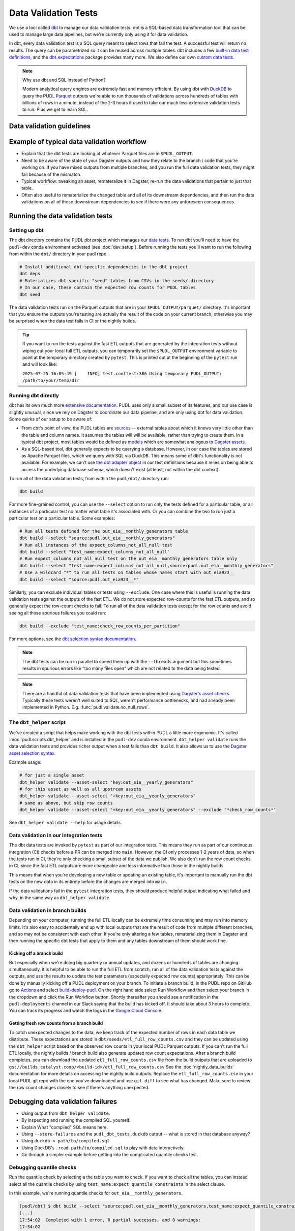 .. _data_validation:

================================================================================
Data Validation Tests
================================================================================

We use a tool called `dbt <https://www.getdbt.com/>`_ to manage our data validation
tests. dbt is a SQL-based data transformation tool that can be used to manage large data
pipelines, but we're currently only using it for data validation.

In dbt, every data validation test is a SQL query meant to select rows that fail the
test. A successful test will return no results. The query can be parametrized so it can
be reused across multiple tables. dbt includes a few `built-in data test definitions
<https://docs.getdbt.com/docs/build/data-tests>`_, and the `dbt_expectations
<https://github.com/metaplane/dbt-expectations>`_ package provides many more. We also
define our own `custom data tests
<https://docs.getdbt.com/best-practices/writing-custom-generic-tests>`_.

.. note:: Why use dbt and SQL instead of Python?

   Modern analytical query engines are extremely fast and memory efficient. By using dbt
   with `DuckDB <https://duckdb.org/>`_ to query the PUDL `Parquet
   <https://parquet.apache.org/>`_ outputs we're able to run thousands of validations
   across hundreds of tables with billions of rows in a minute, instead of the 2-3 hours
   it used to take our much less extensive validation tests to run. Plus we get to learn
   SQL.

--------------------------------------------------------------------------------
Data validation guidelines
--------------------------------------------------------------------------------

.. todo::

   We should chat about the minimum level of data validation that we expect for a table

   * row counts
   * no entirely null columns
   * anything else now?

--------------------------------------------------------------------------------
Example of typical data validation workflow
--------------------------------------------------------------------------------

* Explain that the dbt tests are looking at whatever Parquet files are in
  ``$PUDL_OUTPUT``.
* Need to be aware of the state of your Dagster outputs and how they relate to the
  branch / code that you're working on. If you have mixed outputs from multiple
  branches, and you run the full data validation tests, they might fail because of the
  mismatch.
* Typical workflow: tweaking an asset, remateralize it in Dagster, re-run the data
  validations that pertain to just that table.
* Often also useful to rematerialize the changed table and all of its downstream
  dependencies, and then run the data validations on all of those downstream
  dependencies to see if there were any unforeseen consequences.

--------------------------------------------------------------------------------
Running the data validation tests
--------------------------------------------------------------------------------

Setting up dbt
~~~~~~~~~~~~~~

The dbt directory contains the PUDL dbt project which manages our `data tests
<https://docs.getdbt.com/docs/build/data-tests>`_. To run dbt you'll need to have the
``pudl-dev`` conda environment activated (see :doc:`dev_setup`). Before running the
tests you'll want to run the following from within the ``dbt/`` directory in your pudl
repo:

.. code-block:: bash

    # Install additional dbt-specific dependencies in the dbt project
    dbt deps
    # Materializes dbt-specific "seed" tables from CSVs in the seeds/ directory
    # In our case, these contain the expected row counts for PUDL tables
    dbt seed

The data validation tests run on the Parquet outputs that are in your
``$PUDL_OUTPUT/parquet/`` directory. It's important that you ensure the outputs you're
testing are actually the result of the code on your current branch, otherwise you may
be surprised when the data test fails in CI or the nightly builds.

.. tip::

   If you want to run the tests against the fast ETL outputs that are generated by the
   integration tests without wiping out your local full ETL outputs, you can temporarily
   set the ``$PUDL_OUTPUT`` environment variable to point at the temporary directory
   created by ``pytest``. This is printed out at the beginning of the ``pytest`` run and
   will look like:

   ``2025-07-25 16:05:49 [    INFO] test.conftest:386 Using temporary PUDL_OUTPUT: /path/to/your/temp/dir``

Running dbt directly
~~~~~~~~~~~~~~~~~~~~

dbt has its own much more `extensive documentation <https://docs.getdbt.com/>`_. PUDL
uses only a small subset of its features, and our use case is slightly unusual, since we
rely on Dagster to coordinate our data pipeline, and are only using dbt for data
validation. Some quirks of our setup to be aware of:

* From dbt's point of view, the PUDL tables are
  `sources <https://docs.getdbt.com/docs/build/sources>`_ -- external tables about which
  it knows very little other than the table and column names. It assumes the tables will
  will be available, rather than trying to create them. In a typical dbt project, most
  tables would be defined as `models <https://docs.getdbt.com/docs/build/models>`_ which
  are somewhat analogous to `Dagster assets
  <https://docs.dagster.io/guides/build/assets/defining-assets>`_.
* As a SQL-based tool, dbt generally expects to be querying a database. However, in our
  case the tables are stored as Apache Parquet files, which we query with SQL via
  DuckDB. This means some of dbt's functionality is not available. For example, we can't
  use `the dbt adapter object
  <https://docs.getdbt.com/reference/dbt-jinja-functions/adapter>`_ in our test
  definitions because it relies on being able to access the underlying database schema,
  which doesn't exist (at least, not within the dbt context).

To run all of the data validation tests, from within the ``pudl/dbt/`` directory run:

.. code-block:: bash

   dbt build

For more fine-grained control, you can use the ``--select`` option to run only the tests
defined for a particular table, or all instances of a particular test no matter what
table it's associated with. Or you can combine the two to run just a particular test
on a particular table. Some examples:

.. code-block:: bash

   # Run all tests defined for the out_eia__monthly_generators table
   dbt build --select "source:pudl.out_eia__monthly_generators"
   # Run all instances of the expect_columns_not_all_null test
   dbt build --select "test_name:expect_columns_not_all_null"
   # Run expect_columns_not_all_null test on the out_eia__monthly_generators table only
   dbt build --select "test_name:expect_columns_not_all_null,source:pudl.out_eia__monthly_generators"
   # Use a wildcard "*" to run all tests on tables whose names start with out_eia923__
   dbt build --select "source:pudl.out_eia923__*"

Similarly, you can exclude individual tables or tests using ``--exclude``. One case
where this is useful is running the data validation tests against the outputs of the
fast ETL. We do not store expected row-counts for the fast ETL outputs, and so generally
expect the row-count checks to fail. To run all of the data validation tests except for
the row counts and avoid seeing all those spurious failures you could run:

.. code-block:: bash

   dbt build --exclude "test_name:check_row_counts_per_partition"

For more options, see the `dbt selection syntax documentation
<https://docs.getdbt.com/reference/node-selection/syntax>`_.

.. note::

   The dbt tests can be run in parallel to speed them up with the ``--threads`` argument
   but this sometimes results in spurious errors like "too many files open" which are
   not related to the data being tested.

.. note::

   There are a handful of data validation tests that have been implemented using
   `Dagster's asset checks <https://docs.dagster.io/guides/test/asset-checks>`_.
   Typically these tests weren't well suited to SQL, weren't performance bottlenecks,
   and had already been implemented in Python. E.g. :func:`pudl.validate.no_null_rows`.

The ``dbt_helper`` script
~~~~~~~~~~~~~~~~~~~~~~~~~

We've created a script that helps make working with the dbt tests within PUDL a little
more ergonomic. It's called :mod:`pudl.scripts.dbt_helper` and is installed in the
``pudl-dev`` conda environment. ``dbt_helper validate`` runs the data validation tests
and provides richer output when a test fails than ``dbt build``. It also allows us to
use the `Dagster asset selection syntax
<https://docs.dagster.io/guides/build/assets/asset-selection-syntax/reference>`_.

Example usage:

.. code-block:: bash

    # for just a single asset
    dbt_helper validate --asset-select "key:out_eia__yearly_generators"
    # for this asset as well as all upstream assets
    dbt_helper validate --asset-select "+key:out_eia__yearly_generators"
    # same as above, but skip row counts
    dbt_helper validate --asset-select "+key:out_eia__yearly_generators" --exclude "*check_row_counts*"

See ``dbt_helper validate --help`` for usage details.

Data validation in our integration tests
~~~~~~~~~~~~~~~~~~~~~~~~~~~~~~~~~~~~~~~~

The dbt data tests are invoked by ``pytest`` as part of our integration tests. This
means they run as part of our continuous integration (CI) checks before a PR can be
merged into ``main``. However, the CI only processes 1-2 years of data, so when the
tests run in CI, they're only checking a small subset of the data we publish. We also
don't run the row count checks in CI, since the fast ETL outputs are more changeable
and less informative than those in the nightly builds.

This means that when you're developing a new table or updating an existing table, it's
important to manually run the dbt tests on the new data in its entirety before the
changes are merged into ``main``.

If the data validations fail in the ``pytest`` integration tests, they should produce
helpful output indicating what failed and why, in the same way as ``dbt_helper
validate``

Data validation in branch builds
~~~~~~~~~~~~~~~~~~~~~~~~~~~~~~~~

Depending on your computer, running the full ETL locally can be extremely time consuming
and may run into memory limits. It's also easy to accidentally end up with local outputs
that are the result of code from multiple different branches, and so may not be
consistent with each other. If you're only altering a few tables, rematerializing them
in Dagster and then running the specific dbt tests that apply to them and any tables
downstream of them should work fine.

Kicking off a branch build
^^^^^^^^^^^^^^^^^^^^^^^^^^

But especially when we're doing big quarterly or annual updates, and dozens or hundreds
of tables are changing simultaneously, it is helpful to be able to run the full ETL from
scratch, run all of the data validation tests against the outputs, and use the results
to update the test parameters (especially expected row counts) appropriately. This can
be done by manually kicking off a PUDL deployment on your branch. To initiate a branch
build, in the PUDL repo on GitHub go to `Actions
<https://github.com/catalyst-cooperative/pudl/actions>`_ and select `build-deploy-pudl
<https://github.com/catalyst-cooperative/pudl/actions/workflows/build-deploy-pudl.yml>`_.
On the right hand side select Run Workflow and then select your branch in the dropdown
and click the Run Workflow button. Shortly thereafter you should see a notification in
the ``pudl-deployments`` channel in our Slack saying that the build has kicked off. It
should take about 3 hours to complete. You can track its progress and watch the logs in
the `Google Cloud Console
<https://console.cloud.google.com/monitoring/dashboards/builder/992bbe3f-17e6-49c4-a9e8-8f1925d4ec24>`_.

Getting fresh row counts from a branch build
^^^^^^^^^^^^^^^^^^^^^^^^^^^^^^^^^^^^^^^^^^^^

To catch unexpected changes to the data, we keep track of the expected number of rows in
each data table we distribute. These expectations are stored in
``dbt/seeds/etl_full_row_counts.csv`` and they can be updated using the ``dbt_helper``
script based on the observed row counts in your local PUDL Parquet outputs. If you can't
run the full ETL locally, the nightly builds / branch build also generate updated row
count expectations. After a branch build completes, you can download the updated
``etl_full_row_counts.csv`` file from the build outputs that are uploaded to
``gs://builds.catalyst.coop/<build-id>/etl_full_row_counts.csv`` See the
:doc:`nightly_data_builds` documentation for more details on accessing the nightly build
outputs. Replace the ``etl_full_row_counts.csv`` in your local PUDL git repo with the
one you've downloaded and use ``git diff`` to see what has changed. Make sure to review
the row count changes closely to see if there's anything unexpected.

--------------------------------------------------------------------------------
Debugging data validation failures
--------------------------------------------------------------------------------

* Using output from ``dbt_helper validate``.
* By inspecting and running the compiled SQL yourself.
* Explain What "compiled" SQL means here.
* Using ``--store-failures`` and the ``pudl_dbt_tests.duckdb`` output -- what is
  stored in that database anyway?
* Using ``duckdb < path/to/compiled.sql``
* Using DuckDB's ``.read path/to/compiled.sql`` to play with data interactively.
* Go through a simpler example before getting into the complicated quantile checks test.

Debugging quantile checks
~~~~~~~~~~~~~~~~~~~~~~~~~

.. todo::

  This seems quite involved. Can we make it simpler? Improve the test failure output to
  enable some debugging without this level of user engagement? Can we provide additional
  guidance on understanding what to do about the failure, beyond updating the test
  parameters (i.e. how to tell if it's a reasonable evolution of the underlying data
  vs. an indication that something in our data processing has gone wrong).

Run the quantile check by selecting a the table you want to check.  If you want to check
all the tables, you can instead select all the quantile checks by using
``test_name:expect_quantile_constraints`` in the select clause.

In this example, we're running quantile checks for ``out_eia__monthly_generators``.

.. code-block:: console

    [pudl/dbt] $ dbt build --select "source:pudl.out_eia__monthly_generators,test_name:expect_quantile_constraints"
    [...]
    17:54:02  Completed with 1 error, 0 partial successes, and 0 warnings:
    17:54:02
    17:54:02  Failure in test source_expect_quantile_constraints_pudl_out_eia__monthly_generators_capacity_factor___quantile_0_6_min_value_0_5_max_value_0_9____quantile_0_1_min_value_0_04____quantile_0_95_max_value_0_95___fuel_type_code_pudl_coal_and_capacity_factor_0_0__capacity_mw (models/output/out_eia__monthly_generators/schema.yml)
    17:54:02    Got 1 result, configured to fail if != 0
    17:54:02
    17:54:02    compiled code at target/compiled/pudl_dbt/models/output/out_eia__monthly_generators/schema.yml/source_expect_quantile_constra_a53737dceb68a29ccc347708c9467242.sql
    [...]

In this example, one quantile was out of bounds.

Grab the quantile that's failing by running the "compiled code at" SQL file against
the tests db.

.. code-block:: console

  [pudl/dbt] $ duckdb $PUDL_OUTPUT/pudl_dbt_tests.duckdb <target/compiled/pudl_dbt/models/output/out_eia__monthly_generators/schema.yml/source_expect_quantile_constra_a53737dceb68a29ccc347708c9467242.sql
  ┌──────────┬────────────┐
  │ quantile │ expression │
  │ varchar  │  boolean   │
  ├──────────┼────────────┤
  │ 0.1      │ false      │
  └──────────┴────────────┘

In this example, the quantile that failed was quantile 0.1.

Find out how severe it is by running the "debug_quantile_constraints" operation. You
will need the table name (grab from the "compiled code at" path) and the test name
(grab from the "Failure in test" line in the original output). Remember to specify
the same local target.

.. code-block:: console

  [pudl/dbt] $ dbt run-operation debug_quantile_constraints --args "{table: out_eia__monthly_generators, test: source_expect_quantile_constraints_pudl_out_eia__monthly_generators_capacity_factor___quantile_0_6_min_value_0_5_max_value_0_9____quantile_0_1_min_value_0_04____quantile_0_95_max_value_0_95___fuel_type_code_pudl_coal_and_capacity_factor_0_0__capacity_mw}"
  17:59:42  Running with dbt=1.9.3
  17:59:42  Registered adapter: duckdb=1.9.2
  17:59:42  Found 2 models, 377 data tests, 2 seeds, 242 sources, 830 macros
  17:59:43  table: source.pudl_dbt.pudl.out_eia__monthly_generators
  17:59:43  test: expect_quantile_constraints
  17:59:43  column: capacity_factor
  17:59:43  row_condition: fuel_type_code_pudl='coal' and capacity_factor<>0.0
  17:59:43  description:
  17:59:43  quantile |    value |      min |      max
  17:59:43      0.60 |    0.545 |     0.50 |     0.90
  17:59:43      0.10 |    0.036 |     0.04 |     None
  17:59:43      0.95 |    0.826 |     None |     0.95

In this example, quantile 0.1 was expected to be at least 0.04, but was found to be
0.036, which is too low.

Locate the quantile check in the table's ``schema.yml`` file. The path is the same as
the "compiled code at" path with the heads and tails trimmed off -- copy starting from
``models/`` and stop at ``schema.yml``.

Find the column name and the row condition in the debug_quantile_constraints output.
In this example, the check we want is for column ``capacity_factor``, and it's the
entry with a row condition ``fuel_type_code_pudl='coal' and capacity_factor<>0.0``.

.. code-block:: console

  [pudl/dbt] $ $EDITOR models/output/out_eia__monthly_generators/schema.yml

Depending on the situation, from here you can:

* investigate further in a Python notebook
* fix a bug, re-run the pipeline, and repeat the check
* adjust the quantile constraints (& consider leaving a dated note for followup in
  case it gets worse)

--------------------------------------------------------------------------------
Applying pre-defined validations to existing data
--------------------------------------------------------------------------------

Applyng an existing generic test to an existing table should be as easy as editing
the ``schema.yml`` file associated with that table, and adding a new test specification
to the ``data_tests`` section of either the table as a whole or an individual column.
The ``schema.yml`` for ``table_name`` can be found at
``dbt/models/{data_source}/{table_name}/schema.yml``.

In general, table-level tests depend on multiple columns or test some property of the
table as a whole, while column-level tests typically depend only on values with the
column they are applied to.

Pre-defined tests
~~~~~~~~~~~~~~~~~
Our dbt project includes `dbt-utils <https://github.com/dbt-labs/dbt-utils>`_ and
`dbt-expectations <https://github.com/metaplane/dbt-expectations>`_ as dependencies.
These packages include a bunch of useful tests that can be applied to any table.
There are several examples of applying tests from ``dbt-expectations`` in
``dbt/models/vcerare/out_vcerare__hourly_available_capacity_factor/schema.yml``
and in general they will look like the below. Each item in a ``data_tests`` section
defines a single test, and may provide named parameters for the test. The tests whose
names have the ``dbt_expectations`` prefix come from that package.

.. code-block:: yaml

    version: 2
    sources:
      - name: pudl
        tables:
          - name: out_vcerare__hourly_available_capacity_factor
            data_tests:
              - expect_columns_not_all_null
              - check_row_counts_per_partition:
                  table_name: out_vcerare__hourly_available_capacity_factor
                  partition_column: report_year
              - expect_valid_hour_of_year
              - expect_unique_column_combination:
                  columns:
                    - county_id_fips
                    - datetime_utc
            columns:
              - name: state
                data_tests:
                  - not_null
              - name: place_name
                data_tests:
                  - not_null
                  - dbt_expectations.expect_column_values_to_not_be_in_set:
                      value_set:
                        - bedford_city
                        - clifton_forge_city
                        - lake_hurron
                        - lake_st_clair
                  - dbt_expectations.expect_column_values_to_be_in_set:
                      value_set:
                        - oglala lakota
                      row_condition: "county_id_fips = '46012'"
              - name: datetime_utc
                data_tests:
                  - not_null
                  - dbt_expectations.expect_column_values_to_not_be_in_set:
                      value_set:
                        - "{{ dbt_date.date(2020, 12, 31) }}"
              - name: report_year
                data_tests:
                  - not_null
              - name: hour_of_year
                data_tests:
                  - not_null
                  - dbt_expectations.expect_column_max_to_be_between:
                      min_value: 8760
                      max_value: 8760


Tests defined within PUDL
~~~~~~~~~~~~~~~~~~~~~~~~~

Some of the tests in the example above like ``expect_columns_not_all_null`` or
``check_row_counts_per_partition`` are defined by us, and can be found in the SQL
files with the same name under ``dbt/tests/data_tests/generic_tests/``

Documentation for the tests that we define is in
``dbt/testse/data_tests/generic_tests/schema.yml``

.. todo::

   * Integrate documentation of our existing generic tests into the docs build.
   * Convert all bespoke / singular tests into generic tests.

--------------------------------------------------------------------------------
Adding new tables
--------------------------------------------------------------------------------

The tables that exist within PUDL are defined by the data structures within
:mod:`pudl.metadata.resources`. Any Dagster asset that's being written out to Parquet
or the PUDL SQLite database needs to be defined there. The ``schema.yml`` files within
our dbt project are derived from that same PUDL metadata. Our unit tests check to make
sure that the dbt schemas haven't drifted away from the canonical PUDL metadata. To make
sure that the two sets of database table descriptions stay in sync, we try to create and
update the dbt schemas programmatically when possible.

Using ``dbt_helper update-tables``
~~~~~~~~~~~~~~~~~~~~~~~~~~~~~~~~~~

To add a new PUDL table to the dbt project, you must add it as a `dbt
source <https://docs.getdbt.com/docs/build/sources>`_. The ``dbt_helper`` script
automates the initial setup with the ``update-tables`` subcommand.

To add a new table called ``new_table_name`` that has already been defined as a resource
that will be written out to Parquet in the PUDL metadata:

.. code-block:: bash

    dbt_helper update-tables --schema new_table_name

This will add a file called ``dbt/models/{data_source}/new_table_name/schema.yml``. You
can also give it a list of tables and they will all be created at once.  This yaml file
tells ``dbt`` about the table and its schema, but initially it will not have any data
validations defined. Tests need to be added by hand.

Initial data tests
~~~~~~~~~~~~~~~~~~

There are a few tests that we apply to every table, which should be defined as soon as
you've added a new table. These include ``check_row_counts_by_partition`` and
``expect_columns_not_all_null``.

Adding or updating row-counts
^^^^^^^^^^^^^^^^^^^^^^^^^^^^^

To create or update the row count expectations for a given table you need to:

* Make sure a fresh version of the table is available ``$PUDL_OUTPUT/parquet``. The
  expectations will be derived from what's observed in that file.
* Add ``check_row_counts_by_partition`` to the ``data_tests`` section of the the table's
  ``schema.yml``.

The initial ``data_tests`` for a new table might look like this:

.. code-block:: yaml

    version: 2
    sources:
      - name: pudl
        tables:
          - name: new_table_name
            data_tests:
              - check_row_counts_per_partition:
                  table_name: new_table_name
                  partition_column: report_date

Then you can run:

.. code-block:: bash

    dbt_helper update-tables --row-counts new_table_name

If this is a brand new table, you should see changes appear in
``dbt/seeds/etl_full_row_counts.csv``. If you're updating the row counts for a table
that already exists, you'll need to use the ``--clobber`` option to make the script
overwrite existing row counts:

.. code-block:: bash

    dbt_helper update-tables --row-counts --clobber new_table_name

.. warning::

  You should rarely if ever need to edit the row-counts file directly. It needs to be
  kept sorted to minimize diffs in git, and manually calculating and editing row counts
  is both tedious and error prone.

Checking for entirely null columns
^^^^^^^^^^^^^^^^^^^^^^^^^^^^^^^^^^

The other test we apply to basically all tables is ``expect_columns_not_all_null``. In
its most basic form it verifies that there are no columns in the table which are
completely null, since that is typically indicative of a bad ``ENUM`` constraint, a
column naming error, or a bad merge, and should be investigated. To add this basic
default, you add the test to the table level ``data_tests`` with no parameters, which
building on the above example would look like:

.. code-block:: yaml

    version: 2
    sources:
      - name: pudl
        tables:
          - name: new_table_name
            data_tests:
              - expect_columns_not_all_null
              - check_row_counts_per_partition:
                  table_name: new_table_name
                  partition_column: report_date

--------------------------------------------------------------------------------
Defining new data validation tests
--------------------------------------------------------------------------------

* How to define a new generic test (lean on references to dbt docs when possible)
* Focus on the things that make the PUDL use case unusual.
* DuckDB + Parquet means we can't rely on ``adapter`` object methods (no real DB)
* Almost all our tables are "sources" not "models"

Defining Macros
~~~~~~~~~~~~~~~~~~~~~~~~~~

* In dbt, macros are reusable SQL snippets that can be used to simplify your tests. You
  can define a macro once and then use it in multiple tests. This is particularly useful
  for complex tests that require a lot of boilerplate code.

Testing the Tests
~~~~~~~~~~~~~~~~~~~~~~~~~~

* One reason to create macros for more complex functions is that they can be
  independently unit-tested.

Creating intermediate tables for a test
~~~~~~~~~~~~~~~~~~~~~~~~~~~~~~~~~~~~~~~

.. todo::

   Do we actually have any tests that do the first option below? I don't really
   understand what it is suggesting :user:`zaneselvans`

In some cases you may need to modify a table or calculate some derived values before
you can apply a test. There are two ways to accomplish this. First, you can add the
table as a ``source`` as described above, then create a SQL file in the ``tests/``
directory like ``tests/{data_source}/{table_name}.yml``.  From here you can construct a
SQL query to modify the table and execute a test on the intermediate table you've
created. ``dbt`` expects a SQL test to be a query that returns 0 rows for a successful
test. See the ``dbt`` `source function
<https://docs.getdbt.com/reference/dbt-jinja-functions/source>`_ for guidance on how to
reference a ``source`` from a SQL file.

The second method is to create a `model <https://docs.getdbt.com/docs/build/models>`_
which will produce the intermediate table you want to execute tests on. To use this
approach, simply add a sql file to ``dbt/models/{data_source}/{table_name}/``. Now, add
a SQL file to this directory named ``validate_{table_name}`` and define your model for
producing the intermediate table here. Finally, add the model to the ``schema.yml`` file
and define tests exactly as you would for a ``source`` table. See
``models/ferc1/out_ferc1__yearly_steam_plants_fuel_by_plant_sched402`` for an example of
this pattern.

Note: when adding a model, it will be stored as a SQL ``view`` in the file
``$PUDL_OUTPUT/pudl_dbt_tests.duckdb``.

--------------------------------------------------------------------------------
Unmigrated Data Validation Docs (cannibalize)
--------------------------------------------------------------------------------

During development row counts often change for normal and expected reasons like adding
new data, updating transformations, etc. When these changes happen, the tests will fail
unless we update the row counts stored in the csv files mentioned above. To see where
these tests failed, you can run:

.. code-block:: bash

    dbt build --select "source:pudl.table_name" --store-failures

The output of this command should show you a ``sql`` query you can use to see partitions
where the row count test failed. To see these, you can do:

.. code-block:: bash

    duckdb $PUDL_OUTPUT/pudl_dbt_tests.duckdb

Then copy and paste the query into the duckdb CLI (you'll need to add a semicolon to the
end). This should show you the years and the expected and found row counts. If the
changes seem reasonable and expected, you can manually update these files, or you can
run the command:

.. code-block:: bash

    dbt_helper update-tables --target etl-full --row-counts --clobber {table_name}

This will tell the helper script to overwrite the existing row counts with new row
counts from the table in your local ``PUDL_OUTPUT`` stash. If you want to update the
``etl-fast`` row counts, use ``--target etl-fast`` instead of the default ``--target
etl-full``.

Debugging dbt test failures
~~~~~~~~~~~~~~~~~~~~~~~~~~~

When a more complex test that relies on custom SQL fails, we can debug it using
``duckdb``.  There are many ways to interact with ``duckdb``, here will use the CLI. See
the `here <https://duckdb.org/docs/installation/>`_ for installation directions. To
launch the CLI, navigate to the directory that your ``PUDL_OUTPUT`` environment variable
points to, and execute:

.. code-block:: bash

    duckdb pudl_dbt_tests.duckdb

For debugging purposes, we'll often want to execute portions of the compiled SQL
produced by ``dbt``. To find this, look at the output of the test failure, and you
should see a line under the test failure that looks like ``compiled code at
{path_to_sql}``.  Looking at this file, for a failing test that looks at weighted
quantiles, we might pull out the section:

.. code-block:: sql

    WITH CumulativeWeights AS (
        SELECT
            capacity_factor,
            capacity_mw,
            SUM(capacity_mw) OVER (ORDER BY capacity_factor) AS cumulative_weight,
            SUM(capacity_mw) OVER () AS total_weight
        FROM '/your/local/pudl_output/parquet/out_eia__yearly_generators.parquet'
        WHERE capacity_factor IS NOT NULL OR capacity_mw IS NOT NULL
    ),
    QuantileData AS (
        SELECT
            capacity_factor,
            capacity_mw,
            cumulative_weight,
            total_weight,
            cumulative_weight / total_weight AS cumulative_probability
        FROM CumulativeWeights
    )
    SELECT capacity_factor
    FROM QuantileData
    WHERE cumulative_probability >= 0.65
    ORDER BY capacity_factor
    LIMIT 1

This is where the weighted quantile is actually calculated. We can copy this into the
``duckdb`` CLI, add a semicolon to the end of the last line and hit ``Enter``. This
produces the output:

.. list-table::
   :header-rows: 1

   * - capacity_factor float
   * - 0.82587963

This is failing because the ``max_value`` is set to ``0.65``. If we change this value to
0.83, this test should now pass (though if this is an unexpected change in the
capacity factor, you would want to investigate why it changed before updating the
test threshold!)
